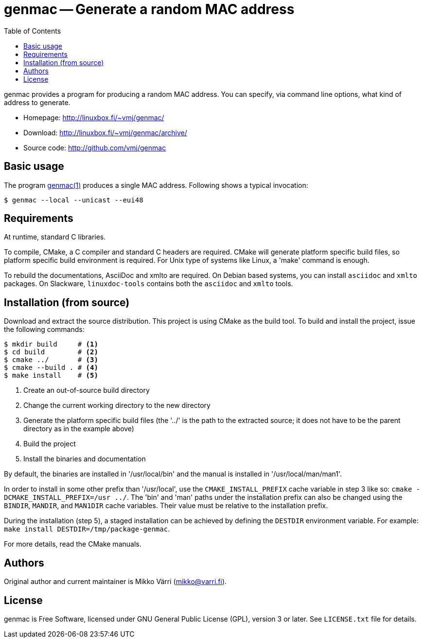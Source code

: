 = genmac -- Generate a random MAC address
:toc: left
:icons: font

genmac provides a program for producing a random MAC address.
You can specify, via command line options, what kind of address to generate.

* Homepage: <http://linuxbox.fi/~vmj/genmac/>
* Download: <http://linuxbox.fi/~vmj/genmac/archive/>
* Source code: <http://github.com/vmj/genmac>

== Basic usage

The program http://www.linuxbox.fi/~vmj/genmac/genmac.1.html[genmac(1)] produces a single MAC address.
Following shows a typical invocation:

----
$ genmac --local --unicast --eui48
----

== Requirements

At runtime, standard C libraries.

To compile, CMake, a C compiler and standard C headers are required.
CMake will generate platform specific build files, so platform specific build environment is required.
For Unix type of systems like Linux, a 'make' command is enough.

To rebuild the documentations, AsciiDoc and xmlto are required.
On Debian based systems, you can install `asciidoc` and `xmlto` packages.
On Slackware, `linuxdoc-tools` contains both the `asciidoc` and `xmlto` tools.

== Installation (from source)

Download and extract the source distribution.
This project is using CMake as the build tool.
To build and install the project, issue the following commands:

----
$ mkdir build     # <1>
$ cd build        # <2>
$ cmake ../       # <3>
$ cmake --build . # <4>
$ make install    # <5>
----
<1> Create an out-of-source build directory
<2> Change the current working directory to the new directory
<3> Generate the platform specific build files (the '../' is the path to the extracted source; it does not have to be the parent directory as in the example above)
<4> Build the project
<5> Install the binaries and documentation

By default, the binaries are installed in '/usr/local/bin'
and the manual is installed in '/usr/local/man/man1'.

In order to install in some other prefix than '/usr/local',
use the `CMAKE_INSTALL_PREFIX` cache variable in step 3 like so:
`cmake -DCMAKE_INSTALL_PREFIX=/usr ../`.
The 'bin' and 'man' paths under the installation prefix can also be changed
using the `BINDIR`, `MANDIR`, and `MAN1DIR` cache variables.
Their value must be relative to the installation prefix.

During the installation (step 5),
a staged installation can be achieved by defining the `DESTDIR` environment variable.
For example: `make install DESTDIR=/tmp/package-genmac`.

For more details, read the CMake manuals.

== Authors

Original author and current maintainer is Mikko Värri
(mikko@varri.fi).

== License

genmac is Free Software, licensed under GNU General Public License
(GPL), version 3 or later.  See `LICENSE.txt` file for details.
